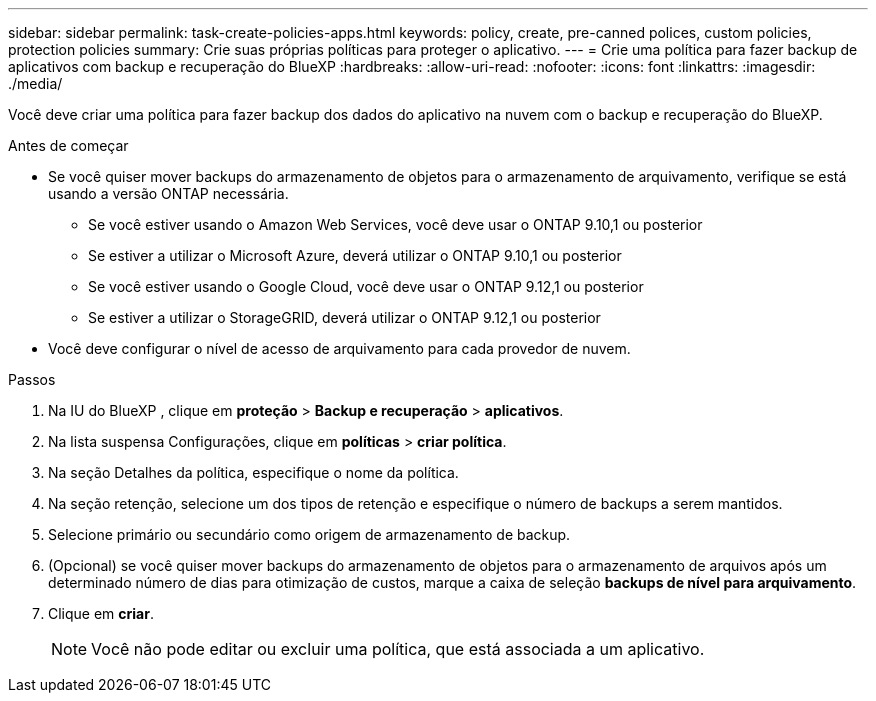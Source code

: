 ---
sidebar: sidebar 
permalink: task-create-policies-apps.html 
keywords: policy, create, pre-canned polices, custom policies, protection policies 
summary: Crie suas próprias políticas para proteger o aplicativo. 
---
= Crie uma política para fazer backup de aplicativos com backup e recuperação do BlueXP
:hardbreaks:
:allow-uri-read: 
:nofooter: 
:icons: font
:linkattrs: 
:imagesdir: ./media/


[role="lead"]
Você deve criar uma política para fazer backup dos dados do aplicativo na nuvem com o backup e recuperação do BlueXP.

.Antes de começar
* Se você quiser mover backups do armazenamento de objetos para o armazenamento de arquivamento, verifique se está usando a versão ONTAP necessária.
+
** Se você estiver usando o Amazon Web Services, você deve usar o ONTAP 9.10,1 ou posterior
** Se estiver a utilizar o Microsoft Azure, deverá utilizar o ONTAP 9.10,1 ou posterior
** Se você estiver usando o Google Cloud, você deve usar o ONTAP 9.12,1 ou posterior
** Se estiver a utilizar o StorageGRID, deverá utilizar o ONTAP 9.12,1 ou posterior


* Você deve configurar o nível de acesso de arquivamento para cada provedor de nuvem.


.Passos
. Na IU do BlueXP , clique em *proteção* > *Backup e recuperação* > *aplicativos*.
. Na lista suspensa Configurações, clique em *políticas* > *criar política*.
. Na seção Detalhes da política, especifique o nome da política.
. Na seção retenção, selecione um dos tipos de retenção e especifique o número de backups a serem mantidos.
. Selecione primário ou secundário como origem de armazenamento de backup.
. (Opcional) se você quiser mover backups do armazenamento de objetos para o armazenamento de arquivos após um determinado número de dias para otimização de custos, marque a caixa de seleção *backups de nível para arquivamento*.
. Clique em *criar*.
+

NOTE: Você não pode editar ou excluir uma política, que está associada a um aplicativo.


